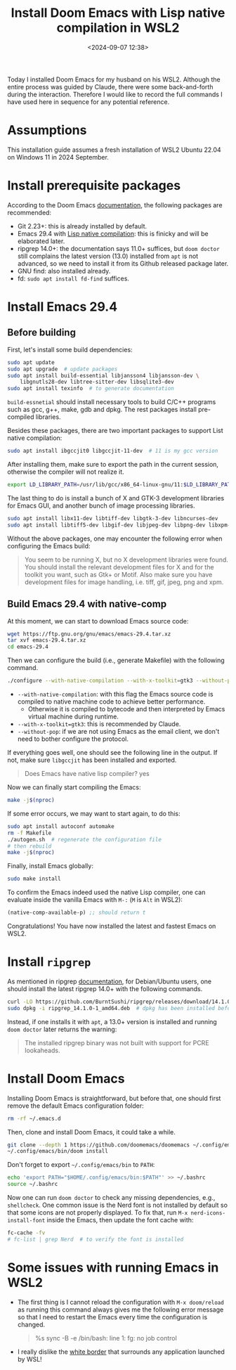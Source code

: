 #+title: Install Doom Emacs with Lisp native compilation in WSL2
#+date: <2024-09-07 12:38>
#+description: This post records how to install doom emacs in WSL2
#+filetags: linux emacs tool

Today I installed Doom Emacs for my husband on his WSL2.
Although the entire process was guided by Claude, there were some back-and-forth during the interaction.
Therefore I would like to record the full commands I have used here in sequence for any potential reference.

* Assumptions
This installation guide assumes a fresh installation of WSL2 Ubuntu 22.04 on Windows 11 in 2024 September.

* Install prerequisite packages
According to the Doom Emacs [[https://github.com/doomemacs/doomemacs#prerequisites][documentation]], the following packages are recommended:
- Git 2.23+: this is already installed by default.
- Emacs 29.4 with [[https://www.emacswiki.org/emacs/GccEmacs][Lisp native compilation]]: this is finicky and will be elaborated later.
- ripgrep 14.0+: the documentation says 11.0+ suffices, but ~doom doctor~ still complains the latest version (13.0) installed from ~apt~ is not advanced, so we need to install it from its Github released package later.
- GNU find: also installed already.
- fd: ~sudo apt install fd-find~ suffices.

* Install Emacs 29.4
** Before building
First, let's install some build dependencies:

#+begin_src bash
sudo apt update
sudo apt upgrade  # update packages
sudo apt install build-essential libjansson4 libjansson-dev \
    libgnutls28-dev libtree-sitter-dev libsqlite3-dev
sudo apt install texinfo  # to generate documentation
#+end_src

~build-essnetial~ should install necessary tools to build C/C++ programs such as gcc, g++, make, gdb and dpkg.
The rest packages install pre-compiled libraries.

Besides these packages, there are two important packages to support List native compilation:

#+begin_src bash
sudo apt install ibgccjit0 libgccjit-11-dev  # 11 is my gcc version
#+end_src

After installing them, make sure to export the path in the current session, otherwise the compiler will not realize it.

#+begin_src bash
export LD_LIBRARY_PATH=/usr/lib/gcc/x86_64-linux-gnu/11:$LD_LIBRARY_PATH
#+end_src

The last thing to do is install a bunch of X and GTK-3 development libraries for Emacs GUI, and another bunch of image processing libraries.

#+begin_src bash
sudo apt install libx11-dev libtiff-dev libgtk-3-dev libncurses-dev
sudo apt install libtiff5-dev libgif-dev libjpeg-dev libpng-dev libxpm-dev
#+end_src

Without the above packages, one may encounter the following error when configuring the Emacs build:

#+begin_quote
You seem to be running X, but no X development libraries
were found.  You should install the relevant development files for X
and for the toolkit you want, such as Gtk+ or Motif. Also make
sure you have development files for image handling, i.e.
tiff, gif, jpeg, png and xpm.
#+end_quote

** Build Emacs 29.4 with native-comp
At this moment, we can start to download Emacs source code:

#+begin_src bash
wget https://ftp.gnu.org/gnu/emacs/emacs-29.4.tar.xz
tar xvf emacs-29.4.tar.xz
cd emacs-29.4
#+end_src

Then we can configure the build (i.e., generate Makefile) with the following command.

#+begin_src bash
./configure --with-native-compilation --with-x-toolkit=gtk3 --without-pop
#+end_src

- ~--with-native-compilation~: with this flag the Emacs source code is compiled to native machine code to achieve better performance.
  - Otherwise it is compiled to bytecode and then interpreted by Emacs virtual machine during runtime.
- ~--with-x-toolkit=gtk3~: this is recommended by Claude.
- ~--without-pop~: if we are not using Emacs as the email client, we don't need to bother configure the protocol.

If everything goes well, one should see the following line in the output.
If not, make sure ~libgccjit~ has been installed and exported.

#+begin_quote
Does Emacs have native lisp compiler? yes
#+end_quote

Now we can finally start compiling the Emacs:

#+begin_src bash
make -j$(nproc)
#+end_src

If some error occurs, we may want to start again, to do this:

#+begin_src bash
sudo apt install autoconf automake
rm -f Makefile
./autogen.sh  # regenerate the configuration file
# then rebuild
make -j$(nproc)
#+end_src

Finally, install Emacs globally:

#+begin_src bash
sudo make install
#+end_src

To confirm the Emacs indeed used the native Lisp compiler, one can evaluate inside the vanilla Emacs with ~M-:~ (~M~ is ~Alt~ in WSL2):

#+begin_src lisp
(native-comp-available-p) ;; should return t
#+end_src

Congratulations! You have now installed the latest and fastest Emacs on WSL2.

* Install ~ripgrep~
As mentioned in ripgrep [[https://github.com/BurntSushi/ripgrep?tab=readme-ov-file#installation][documentation]], for Debian/Ubuntu users, one should
install the latest ripgrep 14.0+ with the following commands.

#+begin_src bash
curl -LO https://github.com/BurntSushi/ripgrep/releases/download/14.1.0/ripgrep_14.1.0-1_amd64.deb  # check the latest version on its documentation
sudo dpkg -i ripgrep_14.1.0-1_amd64.deb  # dpkg has been installed before
#+end_src

Instead, if one installs it with ~apt~, a 13.0+ version is installed and running ~doom doctor~ later returns the warning:

#+BEGIN_QUOTE
The installed ripgrep binary was not built with support for PCRE lookaheads.
#+END_QUOTE

* Install Doom Emacs
Installing Doom Emacs is straightforward, but before that, one should first remove the default Emacs configuration folder:

#+begin_src bash
rm -rf ~/.emacs.d
#+end_src

Then, clone and install Doom Emacs, it could take a while.

#+begin_src bash
git clone --depth 1 https://github.com/doomemacs/doomemacs ~/.config/emacs
~/.config/emacs/bin/doom install
#+end_src

Don't forget to export ~~/.config/emacs/bin~ to ~PATH~:

#+begin_src bash
echo 'export PATH="$HOME/.config/emacs/bin:$PATH"' >> ~/.bashrc
source ~/.bashrc
#+end_src

Now one can run ~doom doctor~ to check any missing dependencies, e.g., ~shellcheck~.
One common issue is the Nerd font is not installed by default so that some icons are not properly displayed.
To fix that, run ~M-x nerd-icons-install-font~ inside the Emacs, then update the font cache with:

#+begin_src bash
fc-cache -fv
# fc-list | grep Nerd  # to verify the font is installed
#+end_src

* Some issues with running Emacs in WSL2
- The first thing is I cannot reload the configuration with ~M-x doom/reload~ as running this command always gives me the following error message so that I need to restart the Emacs every time the configuration is changed.

  #+begin_quote
  %s sync -B -e
  /bin/bash: line 1: fg: no job control
  #+end_quote

- I really dislike the [[https://www.reddit.com/r/wsl2/comments/16b4skx/wsl_softwares_with_white_window_borders/][white border]] that surrounds any application launched by WSL!
